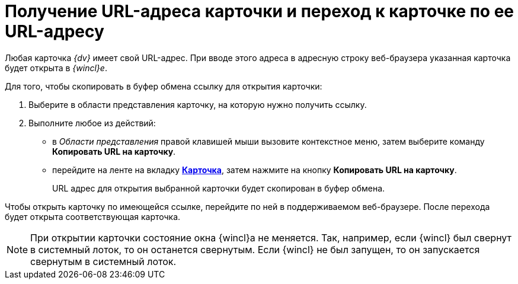 = Получение URL-адреса карточки и переход к карточке по ее URL-адресу

Любая карточка _{dv}_ имеет свой URL-адрес. При вводе этого адреса в адресную строку веб-браузера указанная карточка будет открыта в _{wincl}е_.

Для того, чтобы скопировать в буфер обмена ссылку для открытия карточки:

. [.ph .cmd]#Выберите в области представления карточку, на которую нужно получить ссылку.#
. [.ph .cmd]#Выполните любое из действий:#
* в _Области представления_ правой клавишей мыши вызовите контекстное меню, затем выберите команду [.keyword]*Копировать URL на карточку*.
* перейдите на ленте на вкладку xref:Interface_ribbon_card.html[[.keyword]*Карточка*], затем нажмите на кнопку [.keyword]*Копировать URL на карточку*.
+
URL адрес для открытия выбранной карточки будет скопирован в буфер обмена.

Чтобы открыть карточку по имеющейся ссылке, перейдите по ней в поддерживаемом веб-браузере. После перехода будет открыта соответствующая карточка.

[NOTE]
====
При открытии карточки состояние окна {wincl}а не меняется. Так, например, если {wincl} был свернут в системный лоток, то он останется свернутым. Если {wincl} не был запущен, то он запускается свернутым в системный лоток.
====
